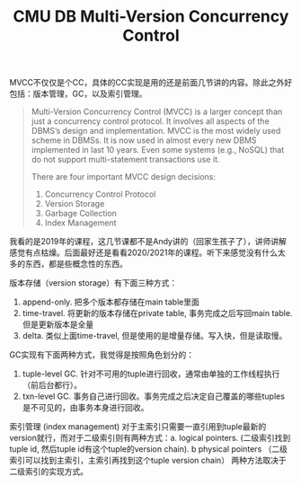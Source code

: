 #+title: CMU DB Multi-Version Concurrency Control

MVCC不仅仅是个CC，具体的CC实现是用的还是前面几节讲的内容。除此之外好包括：版本管理，GC，以及索引管理。

#+BEGIN_QUOTE
Multi-Version Concurrency Control (MVCC) is a larger concept than just a concurrency control protocol. It involves all aspects of the DBMS’s design and implementation. MVCC is the most widely used scheme in DBMSs. It is now used in almost every new DBMS implemented in last 10 years. Even some systems (e.g., NoSQL) that do not support multi-statement transactions use it.

There are four important MVCC design decisions:
1. Concurrency Control Protocol
2. Version Storage
3. Garbage Collection
4. Index Management
#+END_QUOTE

我看的是2019年的课程，这几节课都不是Andy讲的（回家生孩子了），讲师讲解感觉有点枯燥。后面最好还是看看2020/2021年的课程。听下来感觉没有什么太多的东西，都是些概念性的东西。

版本存储（version storage）有下面三种方式：
1. append-only. 把多个版本都存储在main table里面
2. time-travel. 将更新的版本存储在private table, 事务完成之后写回main table. 但是更新版本是全量
3. delta. 类似上面time-travel, 但是使用的是增量存储。写入快，但是读取慢。

GC实现有下面两种方式，我觉得是按照角色划分的：
1. tuple-level GC. 针对不可用的tuple进行回收，通常由单独的工作线程执行（前后台都行）。
2. txn-level GC. 事务自己进行回收。事务完成之后决定自己覆盖的哪些tuples是不可见的，由事务本身进行回收。

索引管理 (index management) 对于主索引只需要一直引用到tuple最新的version就行，而对于二级索引则有两种方式：a. logical pointers. (二级索引找到tuple id, 然后tuple id有这个tuple的version chain). b physical pointers （二级索引可以找到主索引，主索引再找到这个tuple version chain） 两种方法取决于二级索引的实现方式。

[[../images/cmudb-mvcc-impls.png]]
